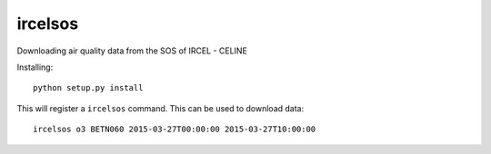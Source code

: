 ircelsos
========

Downloading air quality data from the SOS of IRCEL - CELINE

Installing::

    python setup.py install

This will register a ``ircelsos`` command. This can be used to download data::

    ircelsos o3 BETN060 2015-03-27T00:00:00 2015-03-27T10:00:00

